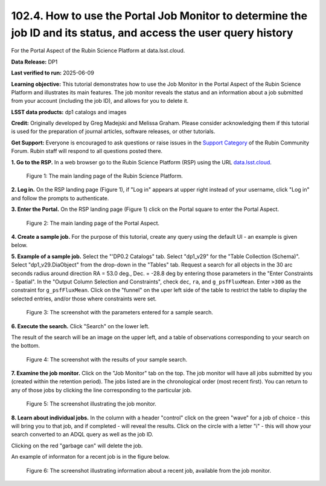 .. _portal-102-4:

##################################################################################################################
102.4. How to use the Portal Job Monitor to determine the job ID and its status, and access the user query history
##################################################################################################################

For the Portal Aspect of the Rubin Science Platform at data.lsst.cloud.

**Data Release:** DP1

**Last verified to run:** 2025-06-09

**Learning objective:** This tutorial demonstrates how to use the Job Monitor in the Portal Aspect of the Rubin Science Platform and illustrates its main features.
The job monitor reveals the status and an information about a job submitted from your account (including the job ID), and allows for you to delete it.

**LSST data products:** dp1 catalogs and images

**Credit:** Originally developed by Greg Madejski and Melissa Graham. Please consider acknowledging them if this tutorial is used for the preparation of journal articles, software releases, or other tutorials.

**Get Support:** Everyone is encouraged to ask questions or raise issues in the `Support Category <https://community.lsst.org/c/support/6>`_ of the Rubin Community Forum. Rubin staff will respond to all questions posted there.


.. _portal-102-4-S1:

**1. Go to the RSP.**
In a web browser go to the Rubin Science Platform (RSP) using the URL `data.lsst.cloud <https://data.lsst.cloud/>`_.

.. figure:: images/portal-102-4-1.png
    :name: portal-102-4-1
    :alt: The main landing page of the Rubin Science Platform, showing log in at upper right and three panels, one for each aspect: the Portal the Notebooks and the API.

    Figure 1: The main landing page of the Rubin Science Platform.


**2. Log in.**
On the RSP landing page (Figure 1), if "Log in" appears at upper right instead of your username, click "Log in" and follow the prompts to authenticate.

**3. Enter the Portal.**
On the RSP landing page (Figure 1) click on the Portal square to enter the Portal Aspect.

.. figure:: images/portal-102-4-2.png
    :name: portal-102-4-2
    :alt: The main landing page of the Portal Aspect, showing tabs across the top and instructions in the middle.

    Figure 2: The main landing page of the Portal Aspect.

**4. Create a sample job.**
For the purpose of this tutorial, create any query using the default UI - an example is given below.

**5.  Example of a sample job.**
Select the "'DP0.2 Catalogs" tab.
Select "dp1_v29" for the "Table Collection (Schema)".
Select "dp1_v29.DiaObject" from the drop-down in the "Tables" tab.
Request a search for all objects in the 30 arc seconds radius around direction RA = 53.0 deg., Dec. = -28.8 deg by entering those parameters in the "Enter Constraints - Spatial".
In the "Output Column Selection and Constraints", check ``dec``, ``ra``, and ``g_psfFluxMean``.  
Enter ``>300`` as the constraint for ``g_psfFluxMean``.
Click on the "funnel" on the uper left side of the table to restrict the table to display the selected entries, and/or those where constraints were set.  

.. figure:: images/portal-102-4-3.png
    :name: portal-102-4-3
    :alt: The screenshot with the parameters entered for a sample search.

    Figure 3: The screenshot with the parameters entered for a sample search.

**6. Execute the search.**
Click "Search" on the lower left.

The result of the search will be an image on the upper left, and a table of observations corresponding to your search on the bottom.

.. figure:: images/portal-102-4-4.png
    :name: portal-102-4-4
    :alt: The screenshot with the results of your sample search.

    Figure 4: The screenshot with the results of your sample search.

**7.  Examine the job monitor.**
Click on the "Job Monitor" tab on the top.
The job monitor will have all jobs submitted by you (created within the retention period).
The jobs listed are in the chronological order (most recent first).
You can return to any of those jobs by clicking the line corresponding to the particular job.

.. figure:: images/portal-102-4-5.png
    :name: portal-102-4-5
    :alt: The screenshot illustrating the job monitor

    Figure 5:  The screenshot illustrating the job monitor.

**8. Learn about individual jobs.**  In the column with a header "control" click on the green "wave" for a job of choice - this will bring you to that job, and if completed - will reveal the results.
Click on the circle with a letter "i" - this will show your search converted to an ADQL query as well as the job ID.

Clicking on the red "garbage can" will delete the job.

An example of informaton for a recent job is in the figure below.  

.. figure:: images/portal-102-4-6.png
    :name: portal-102-4-6
    :alt: The screenshot illustrating information about a recent job, available from the job monitor.

    Figure 6:  The screenshot illustrating information about a recent job, available from the job monitor.

